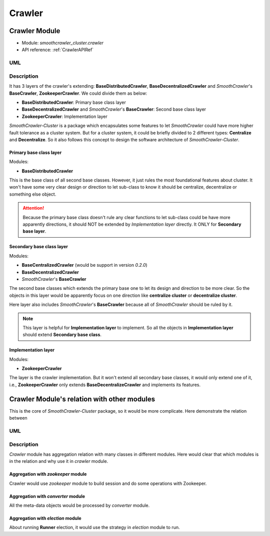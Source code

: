 ========
Crawler
========

Crawler Module
===============

* Module: *smoothcrawler_cluster.crawler*
* API reference: :ref:`CrawlerAPIRef`

.. _Crawler_module_UML:

UML
----

.. image:: ../../../../images/development_document/software_architecture/crawler_uml.drawio.png

Description
------------

It has 3 layers of the crawler's extending: **BaseDistributedCrawler**, **BaseDecentralizedCrawler** and *SmoothCrawler*'s
**BaseCrawler**, **ZookeeperCrawler**. We could divide them as below:

* **BaseDistributedCrawler**: Primary base class layer
* **BaseDecentralizedCrawler** and *SmoothCrawler*'s **BaseCrawler**: Second base class layer
* **ZookeeperCrawler**: Implementation layer

*SmoothCrawler-Cluster* is a package which encapsulates some features to let *SmoothCrawler* could have more higher fault
tolerance as a cluster system. But for a cluster system, it could be briefly divided to 2 different types: **Centralize**
and **Decentralize**. So it also follows this concept to design the software architecture of *SmoothCrawler-Cluster*.

Primary base class layer
~~~~~~~~~~~~~~~~~~~~~~~~~

Modules:

* **BaseDistributedCrawler**

This is the base class of all second base classes. However, it just rules the most foundational features about cluster. It
won't have some very clear design or direction to let sub-class to know it should be centralize, decentralize or something
else object.

.. attention::

    Because the primary base class doesn't rule any clear functions to let sub-class could be have more apparently directions,
    it should NOT be extended by *Implementation layer* directly. It ONLY for **Secondary base layer**.

Secondary base class layer
~~~~~~~~~~~~~~~~~~~~~~~~~~~

Modules:

* **BaseCentralizedCrawler**  (would be support in version *0.2.0*)
* **BaseDecentralizedCrawler**
* *SmoothCrawler*'s **BaseCrawler**

The second base classes which extends the primary base one to let its design and direction to be more clear. So the objects
in this layer would be apparently focus on one direction like **centralize cluster** or **decentralize cluster**.

Here layer also includes *SmoothCrawler*'s **BaseCrawler** because all of *SmoothCrawler* should be ruled by it.

.. note::

    This layer is helpful for **Implementation layer** to implement. So all the objects in **Implementation layer** should
    extend **Secondary base class**.

Implementation layer
~~~~~~~~~~~~~~~~~~~~~

Modules:

* **ZookeeperCrawler**

The layer is the crawler implementation. But it won't extend all secondary base classes, it would only extend one of it, i.e.,
**ZookeeperCrawler** only extends **BaseDecentralizeCrawler** and implements its features.

Crawler Module's relation with other modules
=============================================

This is the core of *SmoothCrawler-Cluster* package, so it would be more complicate. Here demonstrate the relation between

.. _Crawler_module_relation_UML:

UML
----

.. image:: ../../../../images/development_document/software_architecture/crawler_relation_uml.drawio.png

Description
------------

*Crawler* module has aggregation relation with many classes in different modules. Here would clear that which modules is in
the relation and why use it in *crawler* module.

Aggregation with *zookeeper* module
~~~~~~~~~~~~~~~~~~~~~~~~~~~~~~~~~~~~

Crawler would use *zookeeper* module to build session and do some operations with Zookeeper.

Aggregation with *converter* module
~~~~~~~~~~~~~~~~~~~~~~~~~~~~~~~~~~~~

All the meta-data objects would be processed by *converter* module.

Aggregation with *election* module
~~~~~~~~~~~~~~~~~~~~~~~~~~~~~~~~~~~

About running **Runner** election, it would use the strategy in *election* module to run.
